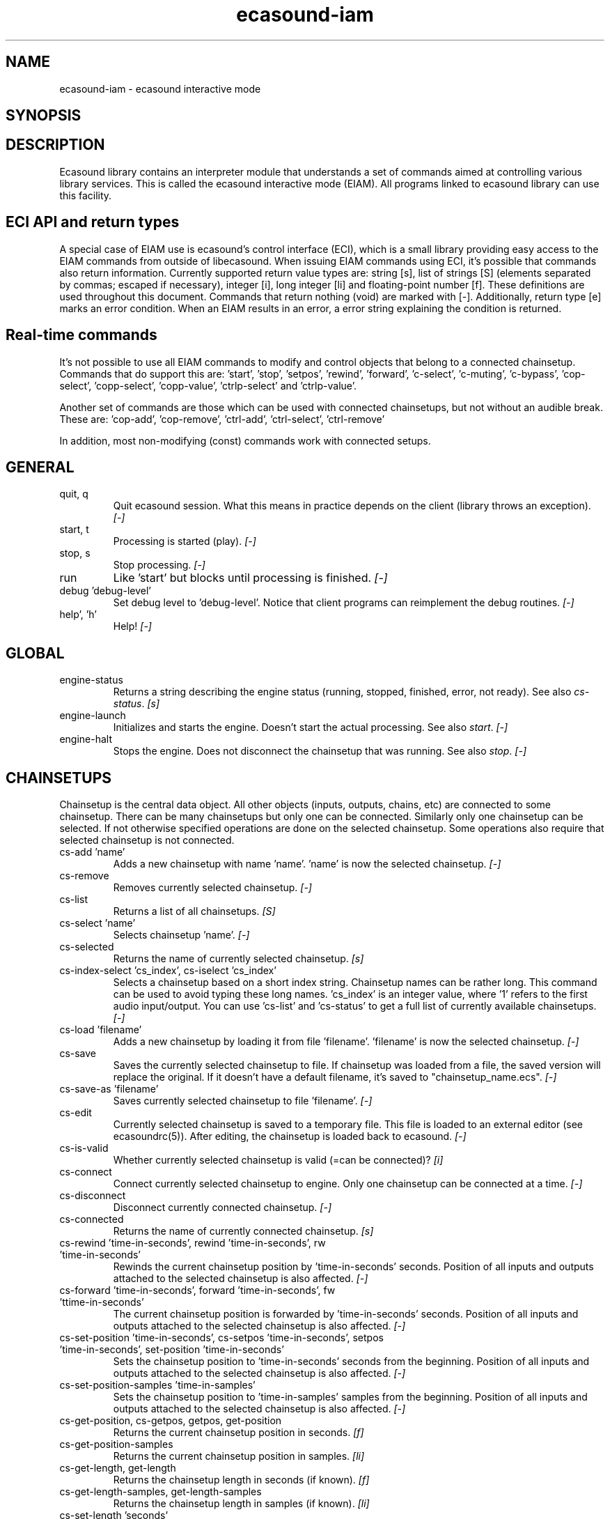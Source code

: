 .TH "ecasound-iam" "1" "31\&.08\&.2005" "" "Multimedia software" 
.PP 
.SH "NAME" 
ecasound-iam \- ecasound interactive mode
.SH "SYNOPSIS" 
.PP 
.SH "DESCRIPTION" 
.PP 
Ecasound library contains an interpreter module that understands 
a set of commands aimed at controlling various library services\&. 
This is called the ecasound interactive mode (EIAM)\&. All programs 
linked to ecasound library can use this facility\&.
.PP 
.SH "ECI API and return types" 
A special case of EIAM use is ecasound\&'s control interface (ECI), 
which is a small library providing easy access to the EIAM 
commands from outside of libecasound\&. When issuing EIAM commands using 
ECI, it\&'s possible that commands also return information\&. Currently
supported return value types are: string [s], list of strings [S] 
(elements separated by commas; escaped if necessary), integer [i], 
long integer [li] and floating-point number [f]\&. These definitions are 
used throughout this document\&. Commands that return nothing (void) are 
marked with [-]\&. Additionally, return type [e] marks an error condition\&. 
When an EIAM results in an error, a error string explaining the 
condition is returned\&.
.PP 
.SH "Real-time commands" 
It\&'s not possible to use all EIAM commands to modify and control 
objects that belong to a connected chainsetup\&. Commands that
do support this are: \&'start\&', \&'stop\&', \&'setpos\&', \&'rewind\&', \&'forward\&',
\&'c-select\&', \&'c-muting\&', \&'c-bypass\&', \&'cop-select\&', \&'copp-select\&',
\&'copp-value\&', \&'ctrlp-select\&' and \&'ctrlp-value\&'\&.
.PP 
Another set of commands are those which can be used with connected
chainsetups, but not without an audible break\&. These are: \&'cop-add\&', 
\&'cop-remove\&', \&'ctrl-add\&', \&'ctrl-select\&', \&'ctrl-remove\&'
.PP 
In addition, most non-modifying (const) commands work with 
connected setups\&.
.PP 
.SH "GENERAL" 
.IP "quit, q" 
Quit ecasound session\&. What this means in practice depends on the 
client (library throws an exception)\&. \fI[-]\fP
.IP 
.IP "start, t" 
Processing is started (play)\&. \fI[-]\fP
.IP 
.IP "stop, s" 
Stop processing\&. \fI[-]\fP
.IP 
.IP "run" 
Like \&'start\&' but blocks until processing is finished\&. \fI[-]\fP
.IP 
.IP "debug \&'debug-level\&'" 
Set debug level to \&'debug-level\&'\&. Notice that client programs can
reimplement the debug routines\&. \fI[-]\fP
.PP 
.IP "help\&', \&'h\&'" 
Help! \fI[-]\fP
.PP 
.IP 
.SH "GLOBAL" 
.IP 
.PP 
.IP "engine-status" 
Returns a string describing the engine status (running, stopped,
finished, error, not ready)\&. See also \fIcs-status\fP\&. \fI[s]\fP
.PP 
.IP "engine-launch" 
Initializes and starts the engine\&. Doesn\&'t start the actual
processing\&. See also \fIstart\fP\&. \fI[-]\fP
.PP 
.IP "engine-halt" 
Stops the engine\&. Does not disconnect the chainsetup that 
was running\&. See also \fIstop\fP\&. \fI[-]\fP
.PP 
.IP 
.SH "CHAINSETUPS" 
Chainsetup is the central data object\&. All other objects (inputs,
outputs, chains, etc) are connected to some chainsetup\&. There can be 
many chainsetups but only one can be connected\&. Similarly only
one chainsetup can be selected\&. If not otherwise specified operations 
are done on the selected chainsetup\&. Some operations also require
that selected chainsetup is not connected\&.
.IP 
.IP "cs-add \&'name\&'" 
Adds a new chainsetup with name \&'name\&'\&. \&'name\&' is now 
the selected chainsetup\&. \fI[-]\fP
.PP 
.IP "cs-remove" 
Removes currently selected chainsetup\&. \fI[-]\fP
.PP 
.IP "cs-list" 
Returns a list of all chainsetups\&. \fI[S]\fP
.PP 
.IP "cs-select \&'name\&'" 
Selects chainsetup \&'name\&'\&. \fI[-]\fP
.PP 
.IP "cs-selected" 
Returns the name of currently selected chainsetup\&. \fI[s]\fP
.PP 
.IP "cs-index-select \&'cs_index\&', cs-iselect \&'cs_index\&'" 
Selects a chainsetup based on a short index string\&. Chainsetup names
can be rather long\&. This command can be used to avoid typing
these long names\&. \&'cs_index\&' is an integer value, where \&'1\&' refers to 
the first audio input/output\&. You can use \&'cs-list\&' and \&'cs-status\&' 
to get a full list of currently available chainsetups\&. \fI[-]\fP
.PP 
.IP "cs-load \&'filename\&'" 
Adds a new chainsetup by loading it from file \&'filename\&'\&. 
\&'filename\&' is now the selected chainsetup\&. \fI[-]\fP
.PP 
.IP "cs-save" 
Saves the currently selected chainsetup to file\&. If chainsetup was loaded
from a file, the saved version will replace the original\&. If it doesn\&'t 
have a default filename, it\&'s saved to "chainsetup_name\&.ecs"\&. \fI[-]\fP
.PP 
.IP "cs-save-as \&'filename\&'" 
Saves currently selected chainsetup to file \&'filename\&'\&. \fI[-]\fP
.PP 
.IP "cs-edit" 
Currently selected chainsetup is saved to a temporary file\&. This
file is loaded to an external editor (see ecasoundrc(5))\&. After
editing, the chainsetup is loaded back to ecasound\&. \fI[-]\fP
.PP 
.IP "cs-is-valid" 
Whether currently selected chainsetup is valid (=can be connected)? \fI[i]\fP
.PP 
.IP "cs-connect" 
Connect currently selected chainsetup to engine\&. Only one chainsetup
can be connected at a time\&. \fI[-]\fP
.PP 
.IP "cs-disconnect" 
Disconnect currently connected chainsetup\&. \fI[-]\fP
.PP 
.IP "cs-connected" 
Returns the name of currently connected chainsetup\&. \fI[s]\fP
.PP 
.IP "cs-rewind \&'time-in-seconds\&', rewind \&'time-in-seconds\&', rw \&'time-in-seconds\&'" 
Rewinds the current chainsetup position by \&'time-in-seconds\&' seconds\&.
Position of all inputs and outputs attached to the selected chainsetup
is also affected\&. \fI[-]\fP
.PP 
.IP "cs-forward \&'time-in-seconds\&', forward \&'time-in-seconds\&', fw \&'ttime-in-seconds\&'" 
The current chainsetup position is forwarded by \&'time-in-seconds\&'
seconds\&. Position of all inputs and outputs attached to the selected chainsetup
is also affected\&. \fI[-]\fP
.PP 
.IP "cs-set-position \&'time-in-seconds\&', cs-setpos \&'time-in-seconds\&', setpos \&'time-in-seconds\&', set-position \&'time-in-seconds\&'" 
Sets the chainsetup position to \&'time-in-seconds\&' seconds from the 
beginning\&. Position of all inputs and outputs attached to the selected 
chainsetup is also affected\&. \fI[-]\fP
.PP 
.IP "cs-set-position-samples \&'time-in-samples\&'" 
Sets the chainsetup position to \&'time-in-samples\&' samples from the 
beginning\&. Position of all inputs and outputs attached to the selected 
chainsetup is also affected\&. \fI[-]\fP
.PP 
.IP "cs-get-position, cs-getpos, getpos, get-position" 
Returns the current chainsetup position in seconds\&. \fI[f]\fP
.PP 
.IP "cs-get-position-samples" 
Returns the current chainsetup position in samples\&. \fI[li]\fP
.PP 
.IP "cs-get-length, get-length" 
Returns the chainsetup length in seconds (if known)\&. \fI[f]\fP
.PP 
.IP "cs-get-length-samples, get-length-samples" 
Returns the chainsetup length in samples (if known)\&. \fI[li]\fP
.PP 
.IP "cs-set-length \&'seconds\&'" 
Sets processing time in seconds (doesn\&'t have to be an integer value)\&. 
A special-case value of \&'-1\&' will set the chainsetup length 
according to the longest input object\&. \fI[-]\fP
.PP 
.IP "cs-set-length-samples \&'samples\&'" 
Sets processing time in samples\&. \fI[-]\fP
.PP 
.IP "cs-toggle-loop" 
Toggle looping\&. When processing is finished, engine will start 
again from the initial position\&. It\&'s not always possible to enable looping
(for instance all inputs and outputs have infinite length and
chainsetup length is not explicitly set with \&'cs-set-length\&')\&. \fI[-]\fP
.PP 
.IP "cs-set-param" 
Interpret general chainsetup parameters like for example
"-b" (buffersize), "-n" (name), etc\&. See ecasound(1) for 
more info\&. \fI[-]\fP
.PP 
.IP "cs-set-audio-format \&'bits,channels,sample_rate\&'" 
Set the default sample parameters for currently selected chainsetup\&. 
For example cd-quality audio would be "16,2,44100"\&. This does the
same as command-line argument "-f" (see ecasound(1))\&. \fI[-]\fP
.PP 
.IP "cs-status, status, st" 
Print status info about all chainsetups\&. \fI[s]\fP
.PP 
.IP "cs-option \&'-prefix:arg1,\&.\&.\&.,argN\&'" 
One powerful feature of the interactive-mode is that it
provides full access to ecasound\&'s command-line syntax\&. 
For instance, command "cs-option -efb:400,200" means that 
a bandpass filter is added to the currently selected 
chain, with initial parameters 400 (center frequency) 
and 200 (width in Hz)\&.
.PP 
Note! EIAM implicitly interprets all strings beginning 
with a \&'-\&' as "cs-option string"\&.
.IP 
.SH "CHAINS" 
Chain is a simple signal flow abstraction\&. Every chain has one input
and one output\&. All chain operators and their controllers are attached
to chains\&. Chains can be muted, unmuted and be bypassed\&. If not 
otherwise stated, all operations are done to currently selected
chainsetup\&.
.IP 
.IP "c-add \&'cname1,\&.\&.\&.,cnameN\&'" 
Adds a set of chains\&. Added chains are automatically selected\&. Note
that commas in chain names are not allowed\&. \fI[-]\fP
.PP 
.IP "c-remove" 
Removes selected chains\&. \fI[-]\fP
.PP 
.IP "c-list" 
Returns a list of all chains\&. \fI[S]\fP
.PP 
.IP "c-select \&'cname1,\&.\&.\&.,cnameN\&'" 
Selects chains\&. Other chains are automatically deselected\&. \fI[-]\fP
.PP 
.IP "c-index-select \&'index1,\&.\&.\&.,indexN\&', c-iselect \&'index1,\&.\&.\&.,indexN\&'" 
Selects a set of chains based on the list of indixes\&. Each index is
an integer value, where \&'1\&' refers to the first chain\&. You can use 
\&'c-list\&' and \&'c-status\&' to get a full list of currently available 
chains\&. \fI[-]\fP
.PP 
.IP "c-select-all" 
Selects all chains\&. \fI[-]\fP
.PP 
.IP "c-select-add \&'cname1,\&.\&.\&.,cnameN\&'" 
Selects more chains\&. \fI[-]\fP
.PP 
.IP "c-deselect \&'cname1,\&.\&.\&.,cnameN\&'" 
Deselects chains\&. \fI[-]\fP
.PP 
.IP "c-selected" 
Returns a list of selected chains\&. \fI[S]\fP
.PP 
.IP "c-clear" 
Clear selected chains by removing all chain operators and controllers\&.
Doesn\&'t change how chains are connected to inputs and outputs\&. \fI[-]\fP
.PP 
.IP "c-rename \&'new_name\&'" 
Renames the selected chain\&. When using this command, exactly one chain must
be selected\&. \fI[-]\fP
.PP 
.IP "c-muting" 
Toggle chain muting\&. When chain is muted, all data that goes through
is muted\&. \fI[-]\fP
.PP 
.IP "c-mute" 
Toggle chain muting\&. Note! Deprecated, use \fIc-muting\fP instead\&. \fI[-]\fP
.PP 
.IP "c-bypass" 
Toggle chain bypassing\&. When chain is bypassed, sample data is passed 
through untouched\&. \fI[-]\fP
.PP 
.IP "c-status, cs" 
Print status info about all chains\&. \fI[s]\fP
.PP 
.IP 
.SH "AUDIO INPUT/OUTPUT OBJECTS" 
If not otherwise stated, all operations are done to currently selected
object\&. All commands with \fIai-\fP prefix operate on audio inputs,
while commands with \fIao-\fP operate on outputs\&.
.IP 
.PP 
.IP "ai-add \&'input_format_string\&'" 
Adds a new input object\&. See ecasound(1) man page for more info about 
the argument format (\&'-i\&' option)\&. \fI[-]\fP
.PP 
.IP "ao-add \&'output_format_string\&'" 
Adds a new output object\&. See ecasound(1) man page for more info about 
the argument format (\&'-o\&' option)\&. If argument is omitted, 
a default output device is added (see ecasoundrc(5))\&. \fI[-]\fP
.PP 
.IP "ao-add-default" 
Adds the default output device (see ecasoundrc(5))\&. \fI[-]\fP
.PP 
.IP "ai-describe, ao-describe" 
Returns a Ecasound Option Syntax (EOS) compliant string
describing the input/output\&. See the Ecasound User\&'s Guide
for more information about EOS\&. \fI[s]\fP
.PP 
.IP "ai-select \&'aobject_name\&', ao-select \&'aobject_name\&'" 
Selects an audio object\&. \&'aobject_name\&' refers to the string
used when creating the object (see above)\&. Note! All input
object names are required to be unique\&. Similarly all output
names need to be unique\&. However, it\&'s possible that the same
object name exists both as an input and as an output\&. \fI[-]\fP
.PP 
.IP "ai-index-select \&'aobject_index\&', ai-iselect \&'aobject_index\&', ao-index-select \&'aobject_index\&', ao-iselect \&'aobject_index\&'" 
Select some audio object based on a short index string\&. Especially file
names can be rather long\&. This command can be used to avoid typing
these long names when selecting audio objects\&. \&'aobject_index\&' is
an integer value, where \&'1\&' refers to the first audio input/output\&. 
You can use \&'ai-list\&' and \&'ao-list\&' to get a full list of currently
available inputs/outputs\&. \fI[-]\fP
.PP 
.IP "ai-selected, ao-selected" 
Returns the name of the currently selected audio object\&. \fI[s]\fP
.PP 
.IP "ai-attach, ao-attach" 
Attaches the currently selected audio object to all selected chains\&. \fI[-]\fP
.PP 
.IP "ai-remove, ao-remove" 
Removes the currently selected audio object from the chainsetup\&. \fI[-]\fP
.PP 
.IP "ai-forward \&'time_in_seconds\&', ai-fw \&'time_in_seconds\&', ao-forward \&'time_in_seconds\&', ao-fw \&'time_in_seconds\&'" 
Selected audio object is forwarded by \&'time-in-seconds\&' seconds\&. 
Time should be given as a floating point value (eg\&. 0\&.001 is the 
same as 1ms)\&. \fI[-]\fP
.PP 
.IP "ai-rewind \&'time_in_seconds\&', ai-rw \&'time_in_seconds\&', ao-rewind \&'time_in_seconds\&', ao-rw \&'time_in_seconds\&'" 
Selected audio object is rewinded by \&'time-in-seconds\&' seconds\&. 
Time should be given as a floating point value (eg\&. 0\&.001 is the 
same as 1ms)\&. \fI[-]\fP
.PP 
.IP "ai-setpos \&'time_in_seconds\&', ai-set-position \&'time_in_seconds\&', ao-setpos \&'time_in_seconds\&', ao-set-position \&'time_in_seconds\&'" 
Set audio object position to \&'time_in_seconds\&'\&. \fI[-]\fP
.PP 
.IP "ai-set-position-samples \&'time_in_samples\&', ao-set-position-samples \&'time_in_samples\&'" 
Set audio object position to \&'time_in_samples\&'\&. \fI[-]\fP
.PP 
.IP "ai-getpos, ai-get-position, ao-getpos, ao-get-position" 
Returns the audio object position in seconds\&. \fI[f]\fP
.PP 
.IP "ai-get-position-samples, ao-get-position-samples" 
Returns the audio object position in samples\&. \fI[li]\fP
.PP 
.IP "ai-get-length, ao-get-length" 
Returns the audio object length in seconds\&. \fI[f]\fP
.PP 
.IP "ai-get-length-samples, ao-get-length-samples" 
Returns the audio object length in samples\&. \fI[li]\fP
.PP 
.IP "ai-get-format, ao-get-format" 
Returns the audio format of the selected audio input/output as a
formatted string\&. See documentation for \&'-f\&' command-line option\&. \fI[s]\fP
.PP 
.IP "ai-wave-edit, ao-wave-edit" 
The currently selected audio object is loaded into an external
wave editor (see ecasoundrc(5))\&. \fI[-]\fP
.PP 
.IP "ai-list, ao-list" 
Returns a list of all input/output objects\&. \fI[S]\fP
.PP 
.IP "aio-register" 
Prints a list of registered audio object types\&. \fI[s]\fP
.PP 
.IP "aio-status" 
Audio object status (index strings, position, length, etc)\&. \fI[s]\fP
.PP 
.IP 
.SH "CHAIN OPERATORS" 
Chain operators are used to process and analyze sample data\&.
They are attached to chains\&. If not otherwise stated,
currently selected chainsetup and chain are used\&. Also, 
\&'chainop_id\&' and \&'param_id\&' are used to select chain operators 
and their parameters\&. First valid value for these parameters 
is 1\&.
.IP 
.IP "cop-add \&'cop_format_string\&'" 
Adds a new chain operator\&. Argument format is
"-<id_string>:par1,\&.\&.\&.,parN"\&. In addition to normal chain operators, 
this commmand can also be used to add effect presets and various 
plugins\&. Note; it is not possible to add operators to multiple
chains at once\&. In other words only one chain should be selected
when issuing \&'cop-add\&'\&. See ecasound(1) man page for more 
info\&. \fI[-]\fP
.PP 
.IP "cop-describe" 
Returns a Ecasound Option Syntax (EOS) compliant string
describing the chain operator\&. See the Ecasound User\&'s Guide
for more information about EOS\&. \fI[s]\fP
.PP 
.IP "cop-remove" 
Removes the selected chain operator\&. \fI[-]\fP
.PP 
.IP "cop-list" 
Returns a list of all chain operators attached to the currently
selected chain\&. \fI[S]\fP
.PP 
.IP "cop-select \&'param_id\&', cop-index-select \&'param_id\&', cop-iselect \&'param_id\&'" 
Selects a chain operator\&. \fI[-]\fP
.PP 
.IP "cop-selected" 
Returns the index number of currently selected chain operator\&. \fI[i]\fP
.PP 
.IP "cop-set \&'chainop_id, param_id, value\&'" 
Changes the value of a single chain operator parameter\&. Unlike other
chain operator commands, this can also be used during processing\&. \fI[-]\fP
.PP 
.IP "cop-status" 
Returns info about chain operator status\&. \fI[s]\fP
.PP 
.IP "copp-list" 
Returns a list of selected chain operator\&'s parameters\&. \fI[S]\fP
.PP 
.IP "copp-select \&'param_id\&', copp-index-select \&'param_id\&', copp-iselect \&'param_id\&'" 
Selects a chain operator parameter\&. \fI[-]\fP
.PP 
.IP "copp-selected" 
Returns the index number of currently selected chain operator parameter\&. \fI[i]\fP
.PP 
.IP "copp-set \&'value\&'" 
Sets the selected parameter value to \&'value\&'\&. \fI[-]\fP
.PP 
.IP "copp-get" 
Returns the selected parameter value\&. \fI[f]\fP
.PP 
.IP "cop-register" 
Prints a list of registered chain operators\&. \fI[s]\fP
.PP 
.IP "preset-register" 
Prints a list of registered effect presets\&. \fI[s]\fP
.PP 
.IP "ladspa-register" 
Prints a list of registered LADSPA plugins\&. \fI[s]\fP
.PP 
.IP 
.SH "CONTROLLERS" 
Controllers are used to control individual chain operator parameters\&.
They are attached to chains\&. If not otherwise stated, currently 
selected chainsetup and chains are used\&. 
.IP 
.IP "ctrl-add \&'copc_format_string\&'" 
Adds a new controller and attach it to currently selected chain 
operator\&. Argument format is "-<id_string>:<param_id>,<range_low>,
<range_high>,par1,\&.\&.\&.,parN"\&.  See ecasound(1) man page for more 
info\&. \fI[-]\fP
.IP 
.IP "ctrl-describe" 
Returns a Ecasound Option Syntax (EOS) compliant string
describing the controller\&. See the Ecasound User\&'s Guide
for more information about EOS\&. \fI[s]\fP
.IP 
.IP "ctrl-remove" 
Removes the selected controller\&. \fI[-]\fP
.IP 
.IP "ctrl-list" 
Returns a list of all controllers attached to the currently
selected chain\&. \fI[S]\fP
.IP 
.IP "ctrl-select \&'param_id\&', ctrl-index-select \&'param_id\&', ctrl-iselect \&'param_id\&'" 
Selects a controller\&. \fI[-]\fP
.IP 
.IP "ctrl-selected" 
Returns the index number of currently selected controller\&. \fI[i]\fP
.IP 
.IP "ctrl-status" 
Returns info about controller status\&. \fI[s]\fP
.IP 
.IP "ctrl-register" 
Prints a list of registered controllers\&. \fI[s]\fP
.IP 
.IP "ctrl-get-target" 
Returns the index number of the chain operator that is
connected to the selected controller\&. The returned index 
refers to the currently selected chain (see \&'cop-list\&')\&. \fI[i]\fP
.IP 
.IP "ctrlp-list" 
Returns a list of all controller parameters\&. \fI[S]\fP
.IP 
.IP "ctrlp-select" 
Selects a controller parameter\&. \fI[-]\fP
.IP 
.IP "ctrlp-selected" 
Returns the index number of currently selected controller parameter\&. \fI[i]\fP
.IP 
.IP "ctrlp-get" 
Returns the selected controller parameter value\&. \fI[f]\fP
.IP 
.IP "ctrlp-set" 
Sets the selected controller parameter value to \&'value\&'\&. \fI[-]\fP
.IP 
.IP 
.SH "INTERNAL COMMANDS" 
Internal commands are not directly aimed at normal use\&. They
are primarily meant for use in scripting and frontends\&.
.IP 
.IP "int-cmd-list" 
Returns a list of all registered EIAM commands\&. \fI[S]\fP
.IP 
.IP "int-log-history" 
Returns recent log messages sent by libecasound modules\&. This
is a good tool for debugging ECI/EIAM scripts and applications\&. \fI[s]\fP
.IP 
.IP "int-output-mode-wellformed" 
Select the well-format output format for log messages\&. \fI[-]\fP
.IP 
.IP "int-set-float-to-string-precision" 
Sets precision used in float to text conversions\&. Note that 
this can be used to control the precision of float return values 
for ECI commands\&. \fI[-]\fP
.IP 
.IP "int-set-log-history-length" 
Sets the log history length\&. Defaults to 5 items\&. \fI[-]\fP
.IP 
.IP "int-cmd-version-string" 
Returns EIAM parser version string\&. \fI[s]\fP
.IP 
.IP "int-cmd-version-lib-current" 
Returns EIAM library interface version (libtool)\&. \fI[i]\fP
.IP 
.IP "int-cmd-version-lib-revision" 
Returns EIAM library interface revision (libtool)\&. \fI[i]\fP
.IP 
.IP "int-cmd-version-lib-age" 
Returns EIAM library interface age (libtool)\&. \fI[i]\fP
.IP 
.IP 
.SH "OBJECT MAPS" 
Object maps are central repositories for commonly used object types\&.
By querying the maps, applications can get a list of all registered
object types and their properties\&. 
.IP 
.IP 
.IP "map-cop-list" 
Prints a list of registered chain operators using 
the format specified in section \fIOPERATOR DESCRIPTIONS\fP\&. \fI[s]\fP
.IP 
.IP "map-preset-list" 
Prints a list of registered effect presets using 
the format specified in section \fIOPERATOR DESCRIPTIONS\fP\&. \fI[s]\fP
.IP 
.IP "map-ladspa-list" 
Prints a list of registered LADSPA plugins using 
the format specified in section \fIOPERATOR DESCRIPTIONS\fP\&. \fI[s]\fP
.IP 
.IP "map-ladspa-id-list" 
Prints a list of registered LADSPA plugins using 
the format specified in section \fIOPERATOR DESCRIPTIONS\fP\&. 
Numerical LADPSA plugin identifiers are used\&. \fI[s]\fP
.IP 
.IP "map-ctrl-list" 
Prints a list of registered controllers using 
the format specified in section \fIOPERATOR DESCRIPTIONS\fP\&. \fI[s]\fP
.IP 
.IP 
.SH "DUMP COMMANDS" 
The following dump commands are not meant for normal use\&. 
Their primary purpose is to provide an easy way to get 
internal state information from libecasound\&. All dump
commands output a single line with syntax "key value"
to the selected output stream (defaults to stdout)\&. 
.IP 
.IP 
.IP "dump-target \&'filename\&'" 
Set target stream for dumping\&. \fI[-]\fP
.IP 
.IP "dump-status" 
Dumps engine status - \&'running\&', \&'stopped\&', \&'finished\&' or \&'notready\&'\&. \fI[-]\fP
.IP 
.IP "dump-position" 
Dumps the global position\&. Printed in seconds using a floating-point 
representation\&. \fI[-]\fP
.IP 
.IP "dump-length" 
Dumps the overall processing length\&. Printed in seconds using a floating-point 
representation\&. \fI[-]\fP
.IP 
.IP "dump-cs-status" 
Dumps status string for the currently selected chainsetup - \&'connected\&', 
\&'selected\&' or an empty string\&. \fI[-]\fP
.IP 
.IP "dump-c-selected" 
Dumps the name of currently selected chain\&. \fI[-]\fP
.IP 
.IP "dump-ai-selected" 
Dumps label of currently selected audio input\&. If no input is
selected, dumps an empty string\&. \fI[-]\fP
.IP 
.IP "dump-ai-position" 
Dumps position of currently selected audio inputs\&. Printed in
seconds, using a floating-point representation\&. \fI[-]\fP
.IP 
.IP "dump-ai-length" 
Dumps length of currently selected audio input\&. Printed in seconds,
using a floating-point representation\&. \fI[-]\fP
.IP 
.IP "dump-ai-open-state" 
Dumps audio input state info\&. Either \&'open\&' or \&'closed\&'\&. \fI[-]\fP
.IP 
.IP "dump-ao-selected" 
Dumps label of currently selected audio output\&. If no output is
selected, dumps an empty string\&. \fI[-]\fP
.IP 
.IP "dump-ao-position" 
Dumps position of currently selected audio outputs\&. Printed in
seconds, using a floating-point representation\&. \fI[-]\fP
.IP 
.IP "dump-ao-length" 
Dumps length of currently selected audio output\&. Printed in seconds,
using a floating-point representation\&. \fI[-]\fP
.IP 
.IP "dump-ao-open-state" 
Dumps audio output state info\&. Either \&'open\&' or \&'closed\&'\&. \fI[-]\fP
.IP 
.IP "dump-cop-value \&'chainop,param\&'" 
Dumps chain operator parameter value\&. \&'chainop\&' and \&'param\&' are 
operator and parameter index values (1\&.\&.\&.n)\&. \fI[-]\fP
.IP 
.IP 
.SH "OPERATOR DESCRIPTIONS" 
.IP 
The \fImap-xxx-list\fP commands return a string containing all registered
objects of the given type \fIxxx\fP\&. Each line of the output describes
one registered type\&. The used syntax is:
.IP 
\&'keyword,name,description,num_of_params,par1_def,par2_def,\&.\&.\&.\&'
.IP 
\fIparX_def\fP describes one object parameter\&. This definition
is present for all parameters of the described object type\&.
The used syntax is:
.IP 
\&'name,description,defaultvalue,upper_bound_flag,upper_bound,
lower_bound_flag,lower_bound,toggled_flag,integer_flag,
logarithmic_flag,output_flag\&'
.IP 
For exact descriptions of these fields, please see
the header file emph(ecasound/libecasound/eca-operator\&.h)\&.
.IP 
.SH "SEE ALSO" 
.IP 
ecasound(1), ecatools (1), ecasoundrc(5)
.IP 
.SH "AUTHOR" 
.IP 
Kai Vehmanen, <kvehmanen -at- eca -dot- cx>
